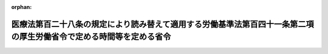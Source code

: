 .. _504M60000100006_20240401_000000000000000:

:orphan:

====================================================================================================================
医療法第百二十八条の規定により読み替えて適用する労働基準法第百四十一条第二項の厚生労働省令で定める時間等を定める省令
====================================================================================================================

.. raw:: html
    
    
    <main id="contentsLaw" class="active">
    <div id="innerDocument" class="active">
    
    
    
    
    <div style="margin-bottom: 12px;">
    <div id="lawTitleNo" style="font-size: 1.067rem; font-weight: bold;" class="_shokanBoxParent">令和四年厚生労働省令第六号<div class="_shokanBox"></div>
    <div class="_inyoBox" id="_inyo_"></div>
    </div>
    <div id="lawTitle" style="margin-left: 3rem; font-size: 1.5rem; font-weight: bold; line-height: 1.25em;" class="_shokanBoxParent">
    <span data-xpath="">医療法第百二十八条の規定により読み替えて適用する労働基準法第百四十一条第二項の厚生労働省令で定める時間等を定める省令</span><div class="_shokanBox" id="_shokan_"><div class="_shokanBtnIcons"></div></div>
    <div class="_inyoBox" id="_inyo_"></div>
    </div>
    </div><section id="EnactStatement" class="active EnactStatement"><div class="_div_EnactStatement _shokanBoxParent" style="text-indent: 1em;">
    <span data-xpath="">労働基準法（昭和二十二年法律第四十九号）第三十六条第二項第五号並びに医療法（昭和二十三年法律第二百五号）第百二十八条の規定により読み替えて適用する労働基準法第百四十一条第二項及び第三項の規定に基づき、医療法第百二十八条の規定により読み替えて適用する労働基準法第百四十一条第二項の厚生労働省令で定める時間等を定める省令を次のとおり定める。</span><div class="_shokanBox" id="_shokan_"><div class="_shokanBtnIcons"></div></div>
    <div class="_inyoBox" id="_inyo_"></div>
    </div></section><section id="MainProvision" class="active MainProvision"><section id="" class="active Article"><div style="margin-left: 1em; text-indent: -1em;" id="" class="_div_ArticleTitle _shokanBoxParent">
    <span style="font-weight: bold;">第一条</span>　<span data-xpath="">医療法（昭和二十三年法律第二百五号）第百二十八条の規定により読み替えて適用する労働基準法（昭和二十二年法律第四十九号。以下「法」という。）第百四十一条第二項の厚生労働省令で定める時間は、労働基準法施行規則（昭和二十二年厚生省令第二十三号。以下「規則」という。）第六十九条の四の規定にかかわらず、次の各号に掲げる規則第六十九条の二に規定する医師（以下「特定医師」という。）の区分に応じ、当該各号に定める時間とする。</span><div class="_shokanBox" id="_shokan_"><div class="_shokanBtnIcons"></div></div>
    <div class="_inyoBox" id="_inyo_"></div>
    </div>
    <div id="" style="margin-left: 2em; text-indent: -1em;" class="_div_ItemSentence _shokanBoxParent">
    <span style="font-weight: bold;">一</span>　<span data-xpath="">医療法第百十三条第一項の規定に基づき特定地域医療提供機関として指定されている病院（同法第一条の五第一項に規定する病院をいう。以下この条において同じ。）又は診療所（同法第一条の五第二項に規定する診療所をいう。以下この条において同じ。）（第三条第一項において「特定地域医療提供機関」という。）において当該指定に係る業務に従事する特定医師、同法第百十九条第一項の規定に基づき技能向上集中研修機関として指定されている病院又は診療所（第三条第一項及び附則第二項において「技能向上集中研修機関」という。）において当該指定に係る業務に従事する特定医師又は同法第百二十条第一項の規定に基づき特定高度技能研修機関として指定されている病院又は診療所（第三条第一項及び附則第二項において「特定高度技能研修機関」という。）において当該指定に係る業務に従事する特定医師</span>　<span data-xpath="">労働時間を延長して労働させ、及び休日において労働させることができる時間について、一箇月について百時間未満及び一年について一千八百六十時間。</span><span data-xpath="">ただし、法第三十六条第一項の協定に第三条第一項第二号から第四号までに規定する事項を定めた場合にあっては、一年について一千八百六十時間とする。</span><div class="_shokanBox" id="_shokan_"><div class="_shokanBtnIcons"></div></div>
    <div class="_inyoBox" id="_inyo_"></div>
    </div>
    <div id="" style="margin-left: 2em; text-indent: -1em;" class="_div_ItemSentence _shokanBoxParent">
    <span style="font-weight: bold;">二</span>　<span data-xpath="">医療法第百十八条第一項の規定に基づき連携型特定地域医療提供機関として指定されている病院又は診療所（第三条第一項において「連携型特定地域医療提供機関」という。）から他の病院又は診療所に派遣される特定医師（同法第百十八条第一項に規定する派遣に係るものに限る。）</span>　<span data-xpath="">労働時間を延長して労働させ、及び休日において労働させることができる時間について、一箇月について百時間未満及び一年について九百六十時間。</span><span data-xpath="">ただし、法第三十六条第一項の協定に、第三条第一項第二号から第四号までに規定する事項を定めた場合にあっては、一年について九百六十時間とする。</span><div class="_shokanBox" id="_shokan_"><div class="_shokanBtnIcons"></div></div>
    <div class="_inyoBox" id="_inyo_"></div>
    </div></section><section id="" class="active Article"><div style="margin-left: 1em; text-indent: -1em;" id="" class="_div_ArticleTitle _shokanBoxParent">
    <span style="font-weight: bold;">第二条</span>　<span data-xpath="">医療法第百二十八条の規定により読み替えて適用する法第百四十一条第三項の厚生労働省令で定める時間は、規則第六十九条の五の規定にかかわらず、労働時間を延長して労働させ、及び休日において労働させる時間について、一箇月について百時間未満及び一年について一千八百六十時間とする。</span><span data-xpath="">ただし、次条第一項第二号に規定する面接指導が行われ、かつ、同項第四号に規定する措置が講じられた特定医師については一年について一千八百六十時間とする。</span><div class="_shokanBox" id="_shokan_"><div class="_shokanBtnIcons"></div></div>
    <div class="_inyoBox" id="_inyo_"></div>
    </div></section><section id="" class="active Article"><div style="margin-left: 1em; text-indent: -1em;" id="" class="_div_ArticleTitle _shokanBoxParent">
    <span style="font-weight: bold;">第三条</span>　<span data-xpath="">特定地域医療提供機関、連携型特定地域医療提供機関、技能向上集中研修機関及び特定高度技能研修機関において法第三十六条第一項の協定をする場合には、規則第六十九条の三第二項の規定にかかわらず、法第三十六条第二項第五号の厚生労働省令で定める事項として、規則第六十九条の三第一項の規定により読み替えて適用する規則第十七条第一項各号に掲げる事項のほか、次に掲げる事項を定めるものとする。</span><div class="_shokanBox" id="_shokan_"><div class="_shokanBtnIcons"></div></div>
    <div class="_inyoBox" id="_inyo_"></div>
    </div>
    <div id="" style="margin-left: 2em; text-indent: -1em;" class="_div_ItemSentence _shokanBoxParent">
    <span style="font-weight: bold;">一</span>　<span data-xpath="">対象期間における一日、一箇月及び一年のそれぞれの期間について労働時間を延長して労働させることができる時間又は労働させることができる休日の日数</span><div class="_shokanBox" id="_shokan_"><div class="_shokanBtnIcons"></div></div>
    <div class="_inyoBox" id="_inyo_"></div>
    </div>
    <div id="" style="margin-left: 2em; text-indent: -1em;" class="_div_ItemSentence _shokanBoxParent">
    <span style="font-weight: bold;">二</span>　<span data-xpath="">規則第六十九条の三第二項第二号に規定する管理者（以下この項において「管理者」という。）に、一箇月について労働時間を延長して労働させ、及び休日において労働させる時間が百時間以上となることが見込まれる特定医師に対して同号に規定する面接指導を行わせること。</span><div class="_shokanBox" id="_shokan_"><div class="_shokanBtnIcons"></div></div>
    <div class="_inyoBox" id="_inyo_"></div>
    </div>
    <div id="" style="margin-left: 2em; text-indent: -1em;" class="_div_ItemSentence _shokanBoxParent">
    <span style="font-weight: bold;">三</span>　<span data-xpath="">管理者に、前号の規定による面接指導（面接指導の対象となる特定医師の希望により、当該管理者の指定した医師以外の医師が行った面接指導であって、当該管理者がその結果を証明する書面の提出を受けたものを含む。）の結果に基づき、当該面接指導を受けた特定医師の健康を保持するために必要な措置について、当該面接指導が行われた後（当該管理者の指定した医師以外の医師が当該面接指導を行った場合にあっては、当該管理者がその結果を証明する書面の提出を受けた後）、遅滞なく、当該面接指導を行った医師の意見を聴かせること。</span><div class="_shokanBox" id="_shokan_"><div class="_shokanBtnIcons"></div></div>
    <div class="_inyoBox" id="_inyo_"></div>
    </div>
    <div id="" style="margin-left: 2em; text-indent: -1em;" class="_div_ItemSentence _shokanBoxParent">
    <span style="font-weight: bold;">四</span>　<span data-xpath="">管理者に、第二号の規定による面接指導を行った医師の意見を勘案し、その必要があると認めるときは、当該面接指導を受けた特定医師の実情を考慮して、遅滞なく、労働時間の短縮、宿直の回数の減少その他の適切な措置を講じさせること。</span><div class="_shokanBox" id="_shokan_"><div class="_shokanBtnIcons"></div></div>
    <div class="_inyoBox" id="_inyo_"></div>
    </div>
    <div id="" style="margin-left: 2em; text-indent: -1em;" class="_div_ItemSentence _shokanBoxParent">
    <span style="font-weight: bold;">五</span>　<span data-xpath="">管理者に、医療法第百八条第六項の規定により、一箇月について労働時間を延長して労働させ、及び休日において労働させる時間が特に長時間である特定医師に対して労働時間の短縮のために必要な措置を講じさせること。</span><div class="_shokanBox" id="_shokan_"><div class="_shokanBtnIcons"></div></div>
    <div class="_inyoBox" id="_inyo_"></div>
    </div>
    <div id="" style="margin-left: 2em; text-indent: -1em;" class="_div_ItemSentence _shokanBoxParent">
    <span style="font-weight: bold;">六</span>　<span data-xpath="">管理者に、医療法第百二十三条第一項及び第二項の規定により、休息時間を確保させること。</span><div class="_shokanBox" id="_shokan_"><div class="_shokanBtnIcons"></div></div>
    <div class="_inyoBox" id="_inyo_"></div>
    </div>
    <div style="margin-left: 1em; text-indent: -1em;" class="_div_ParagraphSentence _shokanBoxParent">
    <span style="font-weight: bold;">２</span>　<span data-xpath="">前項第三号の書面は、当該特定医師の受けた面接指導について、次に掲げる事項を記載したものでなければならない。</span><div class="_shokanBox" id="_shokan_"><div class="_shokanBtnIcons"></div></div>
    <div class="_inyoBox" id="_inyo_"></div>
    </div>
    <div id="" style="margin-left: 2em; text-indent: -1em;" class="_div_ItemSentence _shokanBoxParent">
    <span style="font-weight: bold;">一</span>　<span data-xpath="">実施年月日</span><div class="_shokanBox" id="_shokan_"><div class="_shokanBtnIcons"></div></div>
    <div class="_inyoBox" id="_inyo_"></div>
    </div>
    <div id="" style="margin-left: 2em; text-indent: -1em;" class="_div_ItemSentence _shokanBoxParent">
    <span style="font-weight: bold;">二</span>　<span data-xpath="">当該面接指導を受けた特定医師の氏名</span><div class="_shokanBox" id="_shokan_"><div class="_shokanBtnIcons"></div></div>
    <div class="_inyoBox" id="_inyo_"></div>
    </div>
    <div id="" style="margin-left: 2em; text-indent: -1em;" class="_div_ItemSentence _shokanBoxParent">
    <span style="font-weight: bold;">三</span>　<span data-xpath="">当該面接指導を行った医師の氏名</span><div class="_shokanBox" id="_shokan_"><div class="_shokanBtnIcons"></div></div>
    <div class="_inyoBox" id="_inyo_"></div>
    </div>
    <div id="" style="margin-left: 2em; text-indent: -1em;" class="_div_ItemSentence _shokanBoxParent">
    <span style="font-weight: bold;">四</span>　<span data-xpath="">当該面接指導を受けた特定医師の睡眠の状況</span><div class="_shokanBox" id="_shokan_"><div class="_shokanBtnIcons"></div></div>
    <div class="_inyoBox" id="_inyo_"></div>
    </div>
    <div id="" style="margin-left: 2em; text-indent: -1em;" class="_div_ItemSentence _shokanBoxParent">
    <span style="font-weight: bold;">五</span>　<span data-xpath="">当該面接指導を受けた特定医師の疲労の蓄積の状況</span><div class="_shokanBox" id="_shokan_"><div class="_shokanBtnIcons"></div></div>
    <div class="_inyoBox" id="_inyo_"></div>
    </div>
    <div id="" style="margin-left: 2em; text-indent: -1em;" class="_div_ItemSentence _shokanBoxParent">
    <span style="font-weight: bold;">六</span>　<span data-xpath="">前二号に掲げるもののほか、当該面接指導を受けた特定医師の心身の状況</span><div class="_shokanBox" id="_shokan_"><div class="_shokanBtnIcons"></div></div>
    <div class="_inyoBox" id="_inyo_"></div>
    </div>
    <div style="margin-left: 1em; text-indent: -1em;" class="_div_ParagraphSentence _shokanBoxParent">
    <span style="font-weight: bold;">３</span>　<span data-xpath="">第一項第二号から第五号までの事項は、次の各号に掲げる区分に応じ、当該各号に定める場合には、法第三十六条第一項の協定に定めないことができる。</span><div class="_shokanBox" id="_shokan_"><div class="_shokanBtnIcons"></div></div>
    <div class="_inyoBox" id="_inyo_"></div>
    </div>
    <div id="" style="margin-left: 2em; text-indent: -1em;" class="_div_ItemSentence _shokanBoxParent">
    <span style="font-weight: bold;">一</span>　<span data-xpath="">第一項第二号から第四号までに掲げる事項</span>　<span data-xpath="">一箇月について労働時間を延長して労働させ、及び休日において労働させる時間が百時間以上となることが見込まれない場合</span><div class="_shokanBox" id="_shokan_"><div class="_shokanBtnIcons"></div></div>
    <div class="_inyoBox" id="_inyo_"></div>
    </div>
    <div id="" style="margin-left: 2em; text-indent: -1em;" class="_div_ItemSentence _shokanBoxParent">
    <span style="font-weight: bold;">二</span>　<span data-xpath="">第一項第五号に掲げる事項</span>　<span data-xpath="">一箇月について労働時間を延長して労働させ、及び休日において労働させる時間が特に長時間となることが見込まれない場合</span><div class="_shokanBox" id="_shokan_"><div class="_shokanBtnIcons"></div></div>
    <div class="_inyoBox" id="_inyo_"></div>
    </div></section></section><section id="" class="active SupplProvision"><div class="_div_SupplProvisionLabel SupplProvisionLabel _shokanBoxParent" style="margin-bottom: 10px; margin-left: 3em; font-weight: bold;">
    <span data-xpath="">附　則</span><div class="_shokanBox" id="_shokan_"><div class="_shokanBtnIcons"></div></div>
    <div class="_inyoBox" id="_inyo_"></div>
    </div>
    <section class="active Paragraph"><div style="margin-left: 1em; text-indent: -1em;" class="_div_ParagraphSentence _shokanBoxParent">
    <span style="font-weight: bold;">１</span>　<span data-xpath="">この省令は、令和六年四月一日から施行する。</span><div class="_shokanBox" id="_shokan_"><div class="_shokanBtnIcons"></div></div>
    <div class="_inyoBox" id="_inyo_"></div>
    </div></section><section class="active Paragraph"><div style="margin-left: 1em; text-indent: -1em;" class="_div_ParagraphSentence _shokanBoxParent">
    <span style="font-weight: bold;">２</span>　<span data-xpath="">第一条及び第二条（技能向上集中研修機関において当該技能向上集中研修機関が受けた指定に係る業務に従事する特定医師及び特定高度技能研修機関において当該特定高度技能研修機関が受けた指定に係る業務に従事する特定医師に係る部分を除く。）に規定する時間については、令和十八年三月三十一日を目途に当該時間を規則第六十九条の四及び第六十九条の五に規定する時間とすることを目標として、この省令の施行後三年ごとに、特定医師の労働時間の動向その他の状況を勘案して必要な見直しを行うものとする。</span><div class="_shokanBox" id="_shokan_"><div class="_shokanBtnIcons"></div></div>
    <div class="_inyoBox" id="_inyo_"></div>
    </div></section></section>
    
    
    
    
    
    </div>
    </main>
    
    
